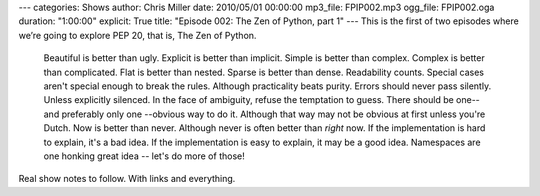 ---
categories: Shows
author: Chris Miller
date: 2010/05/01 00:00:00
mp3_file: FPIP002.mp3
ogg_file: FPIP002.oga
duration: "1:00:00"
explicit: True
title: "Episode 002: The Zen of Python, part 1"
---
This is the first of two episodes where we’re going to explore PEP 20, that is,
The Zen of Python.

    Beautiful is better than ugly.
    Explicit is better than implicit.
    Simple is better than complex.
    Complex is better than complicated.
    Flat is better than nested.
    Sparse is better than dense.
    Readability counts.
    Special cases aren't special enough to break the rules.
    Although practicality beats purity.
    Errors should never pass silently.
    Unless explicitly silenced.
    In the face of ambiguity, refuse the temptation to guess.
    There should be one-- and preferably only one --obvious way to do it.
    Although that way may not be obvious at first unless you're Dutch.
    Now is better than never.
    Although never is often better than *right* now.
    If the implementation is hard to explain, it's a bad idea.
    If the implementation is easy to explain, it may be a good idea.
    Namespaces are one honking great idea -- let's do more of those!

Real show notes to follow. With links and everything.
